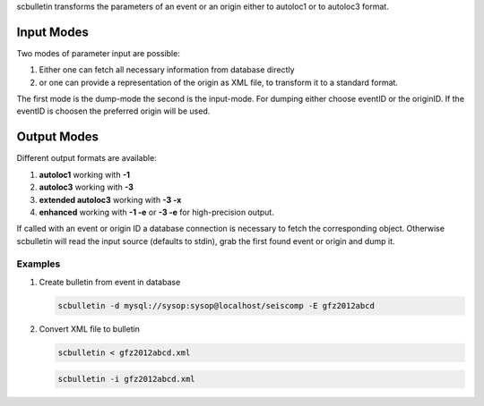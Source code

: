 scbulletin transforms the parameters of an event or an origin either to autoloc1
or to autoloc3 format.

Input Modes
-----------

Two modes of parameter input are possible:

1. Either one can fetch all necessary information from database directly
#. or one can provide a representation of the origin as XML file, to transform it
   to a standard format.

The first mode is the dump-mode the second is the input-mode. For dumping either
choose eventID or the originID. If the eventID is choosen the preferred origin
will be used.

Output Modes
------------

Different output formats are available:

1. **autoloc1** working with **-1**
#. **autoloc3** working with **-3**
#. **extended autoloc3** working with **-3 -x**
#. **enhanced** working with **-1 -e** or  **-3 -e** for high-precision output.

If called with an event or origin ID a database connection is necessary to
fetch the corresponding object. Otherwise scbulletin will read the input source
(defaults to stdin), grab the first found event or origin and dump it.

Examples
========

#. Create bulletin from event in database

   .. code-block:: sh

      scbulletin -d mysql://sysop:sysop@localhost/seiscomp -E gfz2012abcd

#. Convert XML file to bulletin

   .. code-block:: sh

      scbulletin < gfz2012abcd.xml

   .. code-block:: sh

      scbulletin -i gfz2012abcd.xml
